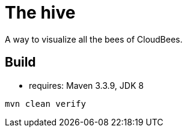 = The hive

A way to visualize all the bees of CloudBees.

== Build

 - requires: Maven 3.3.9, JDK 8

```
mvn clean verify
```
